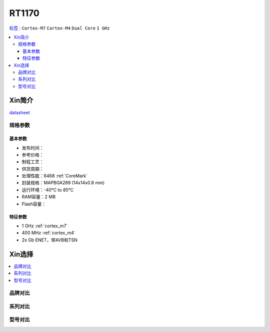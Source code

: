 
.. _rt1170:

RT1170
=============

`标签 <https://github.com/SoCXin/RT1170>`_ : ``Cortex-M7`` ``Cortex-M4`` ``Dual Core`` ``1 GHz``

.. contents::
    :local:

Xin简介
-----------

.. image:: ./images/RT1170.png
    :target: https://www.nxp.com.cn/products/processors-and-microcontrollers/arm-microcontrollers/i-mx-rt-crossover-mcus/i-mx-rt1170-crossover-mcu-family-first-ghz-mcu-with-arm-cortex-m7-and-cortex-m4-cores:i.MX-RT1170

`datasheet <https://www.nxp.com.cn/docs/en/data-sheet/IMXRT1170CEC.pdf>`_


规格参数
~~~~~~~~~~~


基本参数
^^^^^^^^^^^

* 发布时间：
* 参考价格：
* 制程工艺：
* 供货周期：
* 处理性能：6468 :ref:`CoreMark`
* 封装规格：MAPBGA289 (14x14x0.8 mm)
* 运行环境：-40°C to 85°C
* RAM容量：2 MB
* Flash容量：

特征参数
^^^^^^^^^^^

* 1 GHz :ref:`cortex_m7`
* 400 MHz :ref:`cortex_m4`
* 2x Gb ENET，带AVB和TSN


Xin选择
-----------

.. contents::
    :local:

品牌对比
~~~~~~~~~~

系列对比
~~~~~~~~~~

型号对比
~~~~~~~~~~

.. image:: ./images/RT1170list.png
    :target: https://www.nxp.com.cn/products/processors-and-microcontrollers/arm-microcontrollers/i-mx-rt-crossover-mcus:IMX-RT-SERIES
